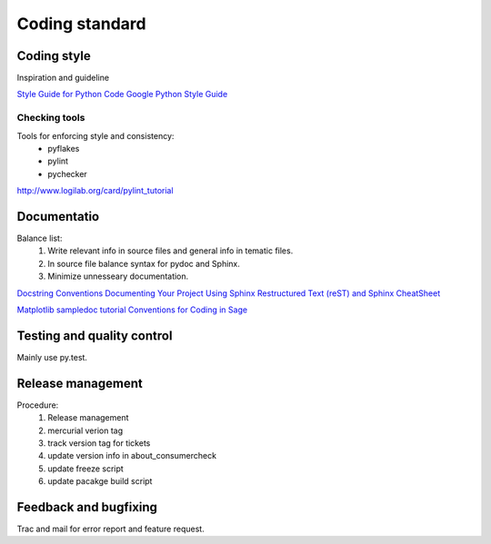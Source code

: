 
=================
 Coding standard
=================

Coding style
============

Inspiration and guideline

`Style Guide for Python Code <http://www.python.org/dev/peps/pep-0008/>`_
`Google Python Style Guide <http://google-styleguide.googlecode.com/svn/trunk/pyguide.html>`_


Checking tools
--------------

Tools for enforcing style and consistency:
 * pyflakes
 * pylint
 * pychecker

http://www.logilab.org/card/pylint_tutorial


Documentatio
============

Balance list:
 #. Write relevant info in source files and general info in tematic files.
 #. In source file balance syntax for pydoc and Sphinx.
 #. Minimize unnesseary documentation.

`Docstring Conventions <http://www.python.org/dev/peps/pep-0257/>`_
`Documenting Your Project Using Sphinx <http://packages.python.org/an_example_pypi_project/sphinx.html>`_
`Restructured Text (reST) and Sphinx CheatSheet <http://openalea.gforge.inria.fr/doc/openalea/doc/_build/html/source/sphinx/rest_syntax.html>`_

`Matplotlib sampledoc tutorial <http://matplotlib.sourceforge.net/sampledoc/index.html>`_
`Conventions for Coding in Sage <http://www.sagemath.org/doc/developer/conventions.html>`_


Testing and quality control
===========================

Mainly use py.test.


Release management
==================

Procedure:
 #. Release management
 #. mercurial verion tag
 #. track version tag for tickets
 #. update version info in about_consumercheck
 #. update freeze script
 #. update pacakge build script


Feedback and bugfixing
======================

Trac and mail for error report and feature request.
